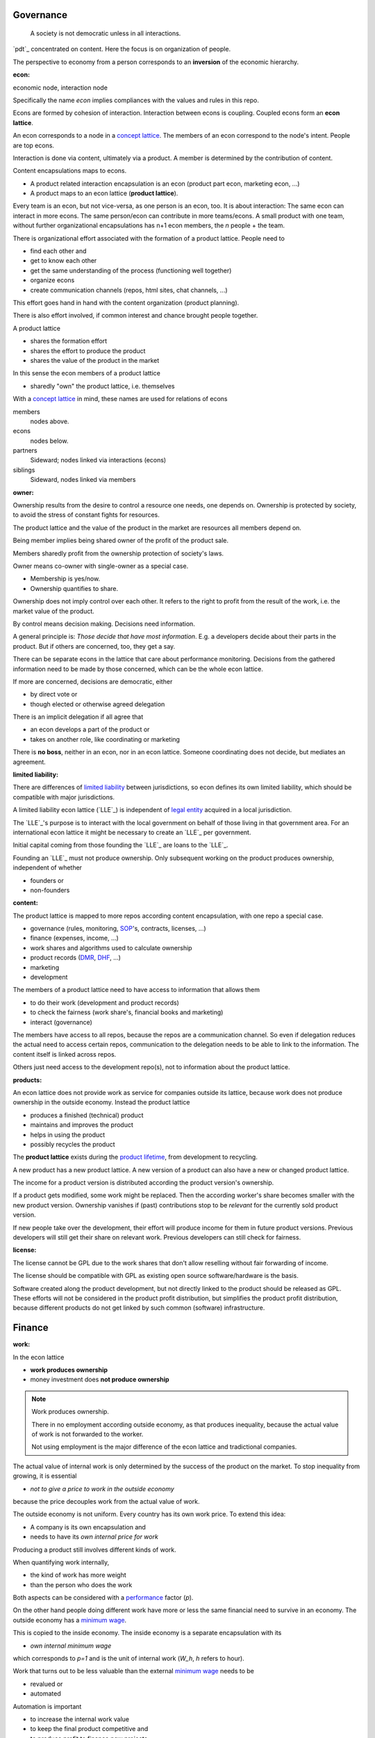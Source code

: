 .. encoding: utf-8
.. vim: syntax=rst


Governance
==========

.. epigraph:: A society is not democratic unless in all interactions.

`pdt`_ concentrated on content.
Here the focus is on organization of people.

The perspective to economy from a person corresponds to an **inversion** of the economic hierarchy.


.. _`econ`:

:econ:
economic node, interaction node

Specifically the name *econ* implies compliances with the values and rules in this repo.

Econs are formed by cohesion of interaction.
Interaction between econs is coupling.
Coupled econs form an **econ lattice**.

An econ corresponds to a node in a `concept lattice`_.
The members of an econ correspond to the node's intent.
People are top econs.

Interaction is done via content, ultimately via a product.
A member is determined by the contribution of content.

Content encapsulations maps to econs.

- A product related interaction encapsulation is an econ (product part econ, marketing econ, ...)
- A product maps to an econ lattice (**product lattice**).

Every team is an econ, but not vice-versa, as one person is an econ, too.
It is about interaction: The same econ can interact in more econs.
The same person/econ can contribute in more teams/econs.
A small product with one team,
without further organizational encapsulations has n+1 econ members,
the `n` people + the team.

There is organizational effort associated with the formation of a product lattice.
People need to

- find each other and
- get to know each other
- get the same understanding of the process (functioning well together)
- organize econs
- create communication channels (repos, html sites, chat channels, ...)

This effort goes hand in hand with the content organization (product planning).

There is also effort involved,
if common interest and chance brought people together.

A product lattice

- shares the formation effort
- shares the effort to produce the product
- shares the value of the product in the market

In this sense the econ members of a product lattice

- sharedly "own" the product lattice, i.e. themselves

.. TODO diagram

With a `concept lattice`_ in mind,
these names are used for relations of econs

members
    nodes above.

econs
    nodes below.

partners
    Sideward; nodes linked via interactions (econs)

siblings
    Sideward, nodes linked via members


.. _`owner`:

:owner:

Ownership results from the desire to control a resource one needs, one depends on.
Ownership is protected by society, to avoid the stress of constant fights for resources.

The product lattice and the value of the product in the market are resources
all members depend on.

Being member implies being shared owner of the profit of the product sale.

Members sharedly profit from the ownership protection of society's laws.

Owner means co-owner with single-owner as a special case.

- Membership is yes/now.
- Ownership quantifies to share.

Ownership does not imply control over each other.
It refers to the right to profit from the result of the work,
i.e. the market value of the product.

.. _`control`:

By control means decision making.
Decisions need information.

A general principle is: *Those decide that have most information*.
E.g. a developers decide about their parts in the product.
But if others are concerned, too, they get a say.

There can be separate econs in the lattice that care about performance monitoring.
Decisions from the gathered information need to be made by those concerned,
which can be the whole econ lattice.

If more are concerned, decisions are democratic, either

- by direct vote or
- though elected or otherwise agreed delegation

There is an implicit delegation if all agree that

- an econ develops a part of the product or
- takes on another role, like coordinating or marketing

There is **no boss**, neither in an econ, nor in an econ lattice.
Someone coordinating does not decide, but mediates an agreement.

.. _`limited_liability`:

:limited liability:

There are differences of `limited liability`_ between jurisdictions,
so econ defines its own limited liability,
which should be compatible with major jurisdictions.

A limited liability econ lattice (`LLE`_) is independent of
`legal entity`_ acquired in a local jurisdiction.

The `LLE`_'s purpose is to interact with the local government
on behalf of those living in that government area.
For an international econ lattice it might be necessary to create
an `LLE`_ per government.

Initial capital coming from those founding the `LLE`_
are loans to the `LLE`_.

Founding an `LLE`_ must not produce ownership.
Only subsequent working on the product produces ownership,
independent of whether

- founders or
- non-founders

.. _`content`:

:content:

The product lattice is mapped to more repos according content encapsulation,
with one repo a special case.

- governance (rules, monitoring, `SOP`_'s, contracts, licenses, ...)
- finance (expenses, income, ...)
- work shares and algorithms used to calculate ownership
- product records (`DMR`_, `DHF`_, ...)
- marketing
- development

The members of a product lattice need to have access to information that allows them

- to do their work (development and product records)
- to check the fairness (work share's, financial books and marketing)
- interact (governance)

The members have access to all repos, because the repos are a communication channel.
So even if delegation reduces the actual need to access certain repos,
communication to the delegation needs to be able to link to the information.
The content itself is linked across repos.

Others just need access to the development repo(s),
not to information about the product lattice.

.. _`products`:

:products:

An econ lattice does not provide work as service for companies outside its lattice,
because work does not produce ownership in the outside economy.
Instead the product lattice

- produces a finished (technical) product
- maintains and improves the product
- helps in using the product
- possibly recycles the product

The **product lattice** exists during the `product lifetime`_,
from development to recycling.

A new product has a new product lattice.
A new version of a product can also have a new or changed product lattice.

The income for a product version is distributed according the product version's ownership.

If a product gets modified, some work might be replaced.
Then the according worker's share becomes smaller with the new product version.
Ownership vanishes
if (past) contributions stop to be *relevant* for the currently sold product version.

If new people take over the development, their effort will produce income for them in future product versions.
Previous developers will still get their share on relevant work.
Previous developers can still check for fairness.

.. _`license`:

:license:

The license cannot be GPL due to the work shares
that don't allow reselling without fair forwarding of income.

The license should be compatible with GPL
as existing open source software/hardware is the basis.

Software created along the product development,
but not directly linked to the product
should be released as GPL.
These efforts will not be considered in the product profit distribution,
but simplifies the product profit distribution,
because different products do not get linked by such common (software) infrastructure.


Finance
=======

.. _`work`:

:work:

In the econ lattice

- **work produces ownership**
- money investment does **not produce ownership**

.. note:: Work produces ownership.

    There in no employment according outside economy,
    as that produces inequality,
    because the actual value of work is not forwarded to the worker.

    Not using employment is the major difference
    of the econ lattice and tradictional companies.

The actual value of internal work is only determined by the success of the product on the market.
To stop inequality from growing, it is essential

- *not to give a price to work in the outside economy*

because the price decouples work from the actual value of work.

The outside economy is not uniform.
Every country has its own work price.
To extend this idea:

- A company is its own encapsulation and
- needs to have its *own internal price for work*

Producing a product still involves different kinds of work.

When quantifying work internally,

- the kind of work has more weight
- than the person who does the work

Both aspects can be considered with a `performance`_ factor (`p`).

On the other hand people doing different work have more or less the same
financial need to survive in an economy.
The outside economy has a `minimum wage`_.

This is copied to the inside economy.
The inside economy is a separate encapsulation with its

- *own internal minimum wage*

which corresponds to `p=1` and is the unit of internal work (`W_h`, `h` refers to hour).

Work that turns out to be less valuable than the external `minimum wage`_ needs to be

- revalued or
- automated

Automation is important

- to increase the internal work value
- to keep the final product competitive and
- to produce profit to finance new projects

The *internal work value* also considers the tools needed to perform the work.
The person who needs a computer or car to do its work gets a work value that considers these tools.

Internal work records are internal capital: work shares.

Work does not need to be measured in time.
Work can be measured by result, e.g.

- by products sold
- by customers acquired
- by members recruited
- ...

The work shares are recorded in (separate) internal units.
When pricing the product for the external market,
the internal work measures need to be considered
with temporary acceptable conversion factors to the outside price.

How and how precise work is recorded needs to be agreed upon.
There should be an effort in the fair attribution of work,
but how much is up to the members.
Micro-recording and micro-payments produce more effort than value
and thus produce deficit.

Work shares can be

- donated
- inherited
- used as pledge for a loan,
  if accepted by a creditor
- basically also sold,
  but a price is probably hard to agree upon,
  since the actual value in the outside economy is unknown

.. _`work_share`:

:work share:

**Work shares** document the ownership.
Here **share** always means work or contribution shares.

Work shares produce delayed income in an outside currency,
when the product of the work is sold.

Only work is considered that is **relevant** for currently sold product version,

- either current work or
- work in the past

**Relevant** is necessary to make it fit to reality.

**Relevant work** requires the work value to be associated with product parts.
The organizational econ lattice reflects the content topology.

- product lattice -> product
- inner econs -> product parts
- ...
- top econ -> elementary product part

People should contribute to more econs as `diversification`_.

The output from more econs is used in a integrating econ.
Such a integrating econ has

- direct top level econs (integrators) and
- inner econs

as owners.

Ownership share is product ownership share.
Product ownership shares of people (top nodes) are calculated
via the **product lattices** traversing the inner nodes.
This calculation is done for every product version,
as contributions changes between product versions.
The profit distribution is done differently for every product version sold.

The work share is no single paper or data point, but

- calculated through an algorithm that uses
- data recorded throughout the product lattice
- for a product version

Work that is not related to the specific product is its own product that
comes from the outside economy.

.. _`financing`:

:financing:

The major costs for technical products are development.
If developers can afford to wait for the revenue via sale of the finished product,
there is not much money needed.

Before actual income, the money can come from

- loans
- donations

Financing through loans follows from defining ownership via work share.

Money cannot be used to change ownership of an econ lattice.
There is *no owner's equity* in the `balance sheet`_.
Ownership is only defined by work share,
which is calculated from work share data
for every product version.

Money can change ownership indirectly:
If someone is payed by a third party
in exchange of forwarding its work shares to that party.

To keep workers from engaging in such relations

- the prospect of bigger profit if not directly payed should help
- else regular loans to the worker can be granted by the econ lattice, financed by external loans.

Loans don't change ownership.
The profit through ownership is higher than
the interest on loans. Also,
the interest on loans can be considered in the pricing of the product.

- Founders, non-founders, owners or non-owners can give loans to the `LLE`_.
- The `LLE`_ can give loans to the owners, e.g. as wages.

The `balance sheet`_ thus balances

- only assets vs liabilities
- instead of assets vs liabilities and owner's equity

The interest on loans varies, but is at least as high as inflation of the outside economy.

The owners have control over the financial channels (e.g. bank account),
but it is normally delegated to buyers and sellers,
which register the financial flows in the repo,
for everybody to check,
with additional check from specialized fairness checkers.

.. _`econ_value`:

:econ value:

The value of an econ lattice is

- the community
- the work shares defining each owner (with associated potential profit)
- equipment, inventory, ...

There is no need to calculate the full value of an econ lattice,
because it cannot be sold as a whole.
An interested buyer would have to contact every contributor
and agree on a price for its work shares separately.

The community around a product lattice
can freely regroup in other product lattices,
also concurrently.
The community of one product lattice cannot be bought without employing everybody,
but that would mean control from the employer,
which would reduce personal freedom and profit.
It is unlikely that the community would agree to that.

.. _`profit`:

:profit:

Profit is income - expenses of a period.

Expenses are only related to the product.
Investment in big machines not related exclusively to the product,
need to be handled by a separate `LLE`_.

Working tools like the computer or a car belong to the person (top econ).
They are considered in the internal work value.

*Work is not an expense*,
because the profit becomes the reward for the work.

Profit from the period transactions is attributed to owners according current ownership.
This capital attribution

- is a result of ownership and
- does not produce ownership change.

The profit belongs to the owner not to the `LLE`_.
Some profit can be kept in the `LLE`_
as loan from the owners to it `LLE`_,
if owner and `LLE`_ agree to do so.
It needs to be a *loan* instead of *owner's equity*,
because ownership is only reach via work and not money.

Profit maximization of the `LLE`_
means maximizing the profit of each member.
Every member helps each other to maximize their income.

This kind of profit maximization is morally good,
unless it damages to the outside world.
(produces inequality in the outside economy, destroys habitats in nature, ...).

.. _`wages`:

:wages:

Work

- produces ownership and 
- does not produce immediate income.

Wages constitute regular payments to owners, currently contributing or not,
to allow them to use products of the outside economy already before revenue from sales of the econ.

The `LLE`_ corresponding to a econ lattice accepts ownership as pledge for loans.

In an econ lattice,
wages are loans of the `LLE`_ to the owners
and are balanced with profit at the end of the period.
If the econ does not make profit, wages are liabilities forwarded to the next period.
If the `LLE`_ gets bankrupt, then wages are lost.
The risk is thus take by the `LLE`_.

The hight of wages is based on previous profits,
or if the money is available,
based on expected profit.

Increasing wages increases the risk of period loss for the econ.
Period loss means that no profits can be attributed,
rather additional loans need to be taken.

If no loans are granted the `LLE`_ cannot pay wages (any more).
If furthermore external obligations cannot be satisfied, there is the danger of bankruptcy.

Wages are thus a compromise of the owners between

- risk of third party take-over of owners
- risk of diminished wages
- risk of loss of wages or `LLE`_

As profit, also risk must be distributed between owners proportional to ownership.
This means that wages, if any, must be given to all owners proportional to ownership.

The owners decide together the amount of wages to pay, and whether at all.

If wages are payed, there is a minimum wage, e.g. for someone new at an econ,
which, having no ownership yet, would otherwise not get a wage.
As wages are loans, this is not money for free.
But if the `LLE`_ gets bankrupt the money is lost.
The extra risk is taken indirectly by the current owners.

.. _`legal entity`: https://en.wikipedia.org/wiki/Legal_person
.. _`limited liability`: https://en.wikipedia.org/wiki/Limited_liability_company
.. _`concept lattice`: https://en.wikipedia.org/wiki/Formal_concept_analysis
.. _`product lifetime`: https://en.wikipedia.org/wiki/Product_lifetime
.. _`evolutionary systems`: https://rolandpuntaier.blogspot.com/2019/01/evolution.html
.. _`minimum wage`: https://en.wikipedia.org/wiki/Minimum_wage
.. _`performance`: https://www.investopedia.com/terms/f/financialperformance.asp
.. _`balance sheet`: https://en.wikipedia.org/wiki/Balance_sheet
.. _`DMR`: https://en.wikipedia.org/wiki/Device_Master_Record
.. _`DHF`: https://en.wikipedia.org/wiki/Design_history_file
.. _`SOP`: https://en.wikipedia.org/wiki/Standard_operating_procedure
.. _`diversification`: https://en.wikipedia.org/wiki/Diversification_(finance)
